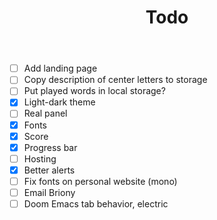 #+TITLE: Todo

- [ ] Add landing page
- [ ] Copy description of center letters to storage
- [ ] Put played words in local storage?
- [X] Light-dark theme
- [ ] Real panel
- [X] Fonts
- [X] Score
- [X] Progress bar
- [ ] Hosting
- [X] Better alerts
- [ ] Fix fonts on personal website (mono)
- [ ] Email Briony
- [ ] Doom Emacs tab behavior, electric
